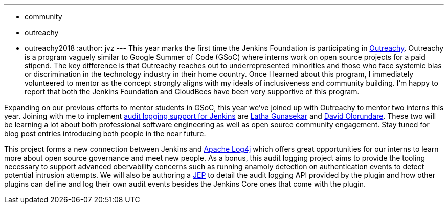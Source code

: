 ---
:layout: post
:title: Outreachy internships to add audit logging support to Jenkins
:tags:
- community
- outreachy
- outreachy2018
:author: jvz
---
This year marks the first time the Jenkins Foundation is participating in https://www.outreachy.org/[Outreachy].
Outreachy is a program vaguely similar to Google Summer of Code (GSoC) where interns work on open source projects for a paid stipend.
The key difference is that Outreachy reaches out to underrepresented minorities and those who face systemic bias or discrimination in the technology industry in their home country.
Once I learned about this program, I immediately volunteered to mentor as the concept strongly aligns with my ideals of inclusiveness and community building.
I'm happy to report that both the Jenkins Foundation and CloudBees have been very supportive of this program.

Expanding on our previous efforts to mentor students in GSoC, this year we've joined up with Outreachy to mentor two interns this year.
Joining with me to implement https://github.com/jenkinsci/audit-log-plugin[audit logging support for Jenkins] are https://github.com/Lathaguna[Latha Gunasekar] and https://github.com/davidolorundare[David Olorundare].
These two will be learning a lot about both professional software engineering as well as open source community engagement.
Stay tuned for blog post entries introducing both people in the near future.

This project forms a new connection between Jenkins and https://logging.apache.org/log4j/2.x/[Apache Log4j] which offers great opportunities for our interns to learn more about open source governance and meet new people.
As a bonus, this audit logging project aims to provide the tooling necessary to support advanced obervability concerns such as running anamoly detection on authentication events to detect potential intrusion attempts.
We will also be authoring a https://github.com/jenkinsci/jep[JEP] to detail the audit logging API provided by the plugin and how other plugins can define and log their own audit events besides the Jenkins Core ones that come with the plugin.
